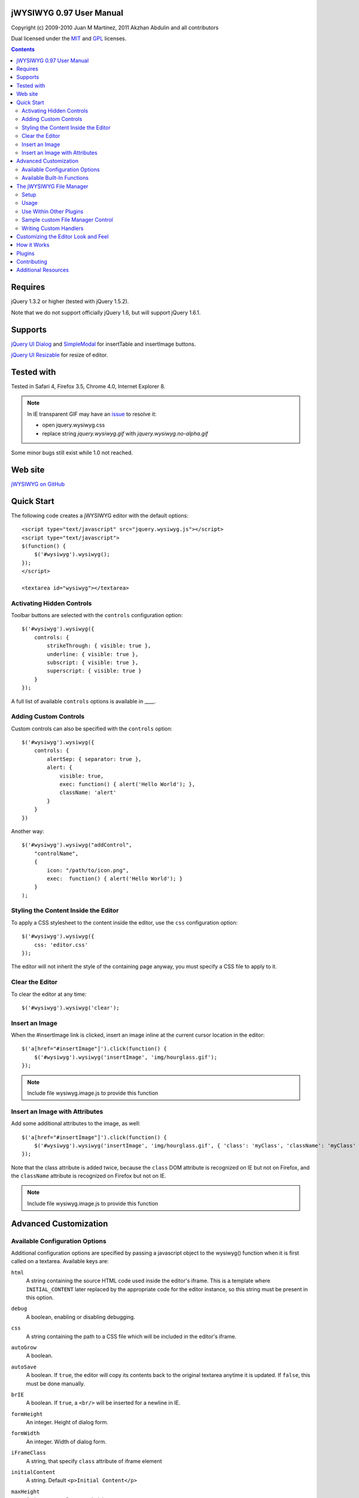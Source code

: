 =========================
jWYSIWYG 0.97 User Manual
=========================

Copyright (c) 2009-2010 Juan M Martínez, 2011 Akzhan Abdulin and all contributors

Dual licensed under the `MIT
<http://github.com/akzhan/jwysiwyg/raw/master/MIT-LICENSE.txt>`_ and `GPL
<http://github.com/akzhan/jwysiwyg/raw/master/GPL-LICENSE.txt>`_ licenses.

.. contents::

========
Requires
========

jQuery 1.3.2 or higher (tested with jQuery 1.5.2).

Note that we do not support officially jQuery 1.6, but will support jQuery 1.6.1.

========
Supports
========

`jQuery UI Dialog
<http://jqueryui.com/demos/dialog/>`_ and `SimpleModal
<http://www.ericmmartin.com/projects/simplemodal/>`_ for insertTable and insertImage buttons.

`jQuery UI Resizable
<http://jqueryui.com/demos/resizable/>`_ for resize of editor.

===========
Tested with
===========

Tested in Safari 4, Firefox 3.5, Chrome 4.0, Internet Explorer 8.

.. note::

    In IE transparent GIF may have an `issue <https://github.com/akzhan/jwysiwyg/issues#issue/28>`_
    to resolve it:

    * open jquery.wysiwyg.css
    * replace string *jquery.wysiwyg.gif* with *jquery.wysiwyg.no-alpha.gif*

Some minor bugs still exist while 1.0 not reached.

========
Web site
========

`jWYSIWYG on GitHub <http://github.com/akzhan/jwysiwyg>`_

===========
Quick Start
===========

The following code creates a jWYSIWYG editor with the default options::

    <script type="text/javascript" src="jquery.wysiwyg.js"></script>
    <script type="text/javascript">
    $(function() {
        $('#wysiwyg').wysiwyg();
    });
    </script>

    <textarea id="wysiwyg"></textarea>


Activating Hidden Controls
--------------------------

Toolbar buttons are selected with the ``controls`` configuration option::

    $('#wysiwyg').wysiwyg({
        controls: {
            strikeThrough: { visible: true },
            underline: { visible: true },
            subscript: { visible: true },
            superscript: { visible: true }
        }
    });

A full list of available ``controls`` options is available in ____.


Adding Custom Controls
----------------------

Custom controls can also be specified with the ``controls`` option::

    $('#wysiwyg').wysiwyg({
        controls: {
            alertSep: { separator: true },
            alert: {
                visible: true,
                exec: function() { alert('Hello World'); },
                className: 'alert'
            }
        }
    })

Another way::

    $('#wysiwyg').wysiwyg("addControl",
        "controlName",
        {
            icon: "/path/to/icon.png",
            exec:  function() { alert('Hello World'); }
        }
    );


Styling the Content Inside the Editor
-------------------------------------

To apply a CSS stylesheet to the content inside the editor, use the ``css``
configuration option::

    $('#wysiwyg').wysiwyg({
        css: 'editor.css'
    });

The editor will not inherit the style of the containing page anyway, you must
specify a CSS file to apply to it.


Clear the Editor
----------------

To clear the editor at any time::

    $('#wysiwyg').wysiwyg('clear');


Insert an Image
---------------

When the #insertImage link is clicked, insert an image inline at the current
cursor location in the editor::

    $('a[href="#insertImage"]').click(function() {
        $('#wysiwyg').wysiwyg('insertImage', 'img/hourglass.gif');
    });

.. note::

    Include file wysiwyg.image.js to provide this function

Insert an Image with Attributes
-------------------------------

Add some additional attributes to the image, as well::

    $('a[href="#insertImage"]').click(function() {
        $('#wysiwyg').wysiwyg('insertImage', 'img/hourglass.gif', { 'class': 'myClass', 'className': 'myClass' });
    });

Note that the class attribute is added twice, because the ``class`` DOM
attribute is recognized on IE but not on Firefox, and the ``className``
attribute is recognized on Firefox but not on IE.

.. note::

    Include file wysiwyg.image.js to provide this function

======================
Advanced Customization
======================

Available Configuration Options
-------------------------------

Additional configuration options are specified by passing a javascript object to
the wysiwyg() function when it is first called on a textarea. Available keys are:

``html``
    A string containing the source HTML code used inside the editor's iframe.
    This is a template where ``INITIAL_CONTENT`` later replaced by the
    appropriate code for the editor instance, so this string must be present in
    this option.

``debug``
    A boolean, enabling or disabling debugging.

``css``
    A string containing the path to a CSS file which will be included in the
    editor's iframe.

``autoGrow``
    A boolean.

``autoSave``
    A boolean. If ``true``, the editor will copy its contents back to the
    original textarea anytime it is updated. If ``false``, this must be done
    manually.

``brIE``
    A boolean. If ``true``, a ``<br/>`` will be inserted for a newline in IE.

``formHeight``
    An integer. Height of dialog form.

``formWidth``
    An integer. Width of dialog form.

``iFrameClass``
    A string, that specify ``class`` attribute of iframe element

``initialContent``
    A string. Default ``<p>Initial Content</p>``

``maxHeight``
    An integer. autoGrow max height

``maxLength``
    An integer. The maxlength attribute specifies the maximum length (in characters) that the editor will accept.  This number won't include any HTML markup.

``messages``
    A javascript object with key, value pairs setting custom messages for
    certain conditions. Available keys are:
    
    * ``nonSelection``: Message to display when the Create Link button is
      pressed with no text selected.

``plugins``
    ``autoload``
        A bool or object. If ``false`` then no autoload, if ``true`` then defaults
        is used, otherwise you can override provided defaults
    
    ``i18n``
        A bool or object. If ``false`` then no internationalization, otherwise you
        can set default language ``{ lang: "ru" }``
    
    ``rmFormat``
        ``rmMsWordMarkup``
            A bool. If true then remove MS Word markup is used
        
        .. note::
To run rmFormat by clicking on remove format control or using triggerControl
            you also should set $.wysiwyg.rmFormat.enabled = true before they being used

``toolbarHtml``
    A string containing the source HTML code

``resizeOptions``
    A boolean. Depends on **jquery.ui.resizable**. If ``false`` the editor will
    not be resizeable.

``removeHeadings``
    A boolean. If ``true``, the editor will remove also headings when remove format 
    is used. Otherwise headings will not be removed. Default is ``false``.

``rmUnusedControls``
    A boolean. If ``true``, the editor will remove all controls which are not
    mentioned in ``controls`` option.
    In this example only bold control will be available in toolbar::
    
        $("textarea").wysiwyg({
            rmUnusedControls: true,
            controls: {
                bold: { visible : true },
            }
        });
    
    See also `help/examples/10-custom-controls.html
    <https://github.com/akzhan/jwysiwyg/blob/master/help/examples/10-custom-controls.html>`_

``rmUnwantedBr``
    A boolean. If ``true``, the editor will not add extraneous ``<br/>`` tags.

``tableFiller``
    A string. Default ``Lorem ipsum``

``events``
    A javascript object specifying events. Events are specified as ``key: value``
    pairs in the javascript object,
    where the key is the name of the event and the value is javascript function::

        {
            click: function(event) {
                if ($("#click-inform:checked").length > 0) {
                    event.preventDefault();
                    alert("You have clicked jWysiwyg content!");
                }
            }
        }

``controls``
    A javascript object specifying control buttons and separators to include in
    the toolbar. This can consist of built-in controls and custom controls.
    Controls are specified as key, value pairs in the javascript object, where
    the key is the name of the control and the value is another javascript
    object with a specific signature.
    
    The signature of a control object looks like this::
    
        {
            // If true, this object will just be a vertical separator bar,
            // and no other keys should be set.
            separator: { true | false },
            
            // If false, this button will be hidden.
            visible: { true | false },
            
            // In toolbar there are groups of controls. At the end of each group
            // is placed an auto separator.
            // Set which group to assign or create a new group with unique number.
            groupIndex: { number },
            
            // Tags are used to hilight control when current selection
            // is wrapped by one of these tags.
            tags: ['b', 'strong'],
            
            // CSS classes are used to hilight control when current selection
            // has chosen css classes.
            css: {
                textAlign: 'left',
                fontStyle: 'italic',
                ...
            },
            
            // Function to execute when this command is triggered. If this
            // key is provided, CSS classes/tags will not be applied, and
            // any built-in functionality will not be triggered.
            exec: function() { ... },
            
            // Hotkeys binds on keydown event
            hotkey: {
            	"alt":   1 | 0,
            	"ctrl":  1 | 0,
            	"shift": 1 | 0,
            	"key":   { event.keyCode }
            },
            
            // Tooltip
            tooltip: { string },
            
            // Path to icon
            icon: { string },
            
            // Automatically set when custom control is used
            custom: { true | false }
        }
    
    If you wish to override the default behavior of built-in controls, you can
    do so by specifying only the keys which you wish to change the behavior of.
    For example, since the ``strikeThrough`` control is not visibly by default,
    to enable it we only have to specify::
    
        strikeThrough: { visible: true }
    
    Additionally, custom controls may be specified by adding new keys with the
    same signature as a control object. For example, if we wish to create a
    ``quote`` control which creates ``<blockquote>`` tags, we could do specify
    this key::
    
        quote: { visible; true, tags: ['blockquote'], css: { class: 'quote', className: 'quote' } }
    
    Note that when defining custom controls, you will most likely want to add
    additional CSS to style the resulting toolbar button. The CSS to style a
    button looks like this::
    
        div.wysiwyg ul.toolbar li a.quote {
            background: url('quote-button.gif') no-repeat 0px 0px;
        }
    
    Available built-in controls are:
    
    * ``bold``: Make text bold.
    * ``italic``: Make text italic.
    * ``strikeThrough``: Make text strikethrough.
    * ``underline``: Make text underlined.
    * ``justifyLeft``: Left-align text.
    * ``justifyCenter``: Center-align text.
    * ``justifyRight``: Right-align text.
    * ``justifyFull``: Justify text.
    * ``indent``: Indent text.
    * ``outdent``: Outdent text.
    * ``subscript``: Make text subscript.
    * ``superscript``: Make text superscript.
    * ``undo``: Undo last action.
    * ``redo``: Redo last action.
    * ``insertOrderedList``: Insert ordered (numbered) list.
    * ``insertUnorderedList``: Insert unordered (bullet) list.
    * ``insertHorizontalRule``: Insert horizontal rule.
    * ``createLink``: Create a link from the selected text, by prompting the
      user for the URL.
    * ``insertImage``: Insert an image, by prompting the user for the image path.
    * ``h1``: Make text an h1 header
    * ``h2``: Make text an h2 header
    * ``h3``: Make text an h3 header
    * ``paragraph``: Make paragraph from text or h1-h6 headers
    * ``cut``: Cut selected text.
    * ``copy``: Copy selected text.
    * ``paste``: Paste from clipboard.
    * ``increaseFontSize``: Increase font size.
    * ``decreaseFontSize``: Decrease font size.
    * ``html``: Show the original textarea with HTML source. When clicked again,
      copy the textarea code back to the jWYSIWYG editor.
    * ``removeFormat``: Remove all formatting.
    * ``insertTable``: Insert a table, by prompting the user for the table
      settings.


Available Built-In Functions
----------------------------

Built-in editor functions can be triggered manually with the
``.wysiwyg("functionName"[, arg1[, arg2[, ...]]])`` call.

* addControl(name, settings)
* clear
* createLink(szURL)
    .. note::

        Include file wysiwyg.link.js to provide this function

* destroy
* document
* getContent
* insertHtml(szHTML)
* insertImage(szURL, attributes)
    .. note::

        Include file wysiwyg.image.js to provide this function

* insertTable(colCount, rowCount, filler)
    .. note::

        Include file wysiwyg.table.js to provide this function

* removeFormat
* save - save changes from editor to related textarea
* selectAll
* setContent

For example, if you want to set new content to original textarea, and then
remove the jWYSIWYG editor to bring original textarea back::

    $("#original").wysiwyg("setContent", "<p>My new content</p>").wysiwyg("destroy")
    
=========================
The jWYSIWYG File Manager
=========================

jWYSIWYG has a simple plugin for server-side ajax file management.
The plugin uses a set of predefined server-side handlers for retrieving content of remote directories.
The plugin supports four basic actions:

1. Upload files
2. Create directories
3. Rename files
4. Remove files

Setup
-----

The File Manager plugin needs to be setup on server-side before it can be used.
Along with the jWYSIWYG source code, come handlers for different languages, so you can use it on different platforms.
The handler that shuold be set with .setAjaxHandler("...") is the one that contains the ``authentication`` response. This is usually the "file_manager.*" handler.
Note that usually you will need to rewrite some of the handlers code, so it will fit your application.

After you setup the server-side part, you need to add the javascript and css files for the file manager: ::

	<link rel="stylesheet" href="../../plugins/fileManager/wysiwyg.fileManager.css" type="text/css"/> 
	<script type="text/javascript" src="../../plugins/wysiwyg.fileManager.js"></script> 

Then, all you have to do is start using it, as explained below.

Usage
-----

The file manager has pretty simple syntax, and it uses two basic methods:

* $.wysiwyg.fileManager.setAjaxHandler()
* $.wysiwyg.fileManager.init()

And another important boolean value:

* $.wysiwyg.fileManager.ready

First, you must set an ajax handler. The plugin does not force you to use its official available handlers, it enables you to set your own route for the handler.
In order to initiate the file manager interface, you should call 'init()'. The init() method will not fire until there is an ajax handler.
This may look something like: ::

	// First we set the handler:
	$.wysiwyg.fileManager.setAjaxHandler("http://example.com/jwysiwyg/handler.php");

	// Then we fire-up the interface:
	$.wysiwyg.fileManager.init(function (selected) {
		alert(selected);
	});
	// The init() method takes a callback function, and returns the URL of the selected file.


For convinience, the setAjaxHandler() method returns the $.wysiwyg.fileManager object, so it can be used in a short form: ::

	$.wysiwyg.fileManager.setAjaxHandler("http://example.com/jwysiwyg/handler.php").init(function (selected) {
		alert(selected);
	});

Use Within Other Plugins
------------------------

In addition to its stand-alone usage, the File Manager plugin can be incorporated quite easily into other plugins.
Actually, the only thing the should be checked before using the plugin, is whether its ajax handler is set: ::

	if ($.wysiwyg.fileManager.ready) {
		$.wysiwyg.fileManager.init(function (selected) {
			alert(selected);
		});	
	}

This method exists in order to assure third-party plugins that the file manager is ready-to-go.

.. note::

		In order to display the file manager icon, one can use a div with a "wysiwyg-fileManager" class.

Sample custom File Manager Control
----------------------------------

This is a quick example of how to use the jWYSIWYG editor with a custom file manager control: ::

	$('#wysiwyg').wysiwyg({
		controls: {
			'fileManager': { 
				visible: true,
				groupIndex: 12,
				tooltip: "File Manager",
				exec: function () {
					$.wysiwyg.fileManager.init(function (file) {
						file ? alert(file) : alert("No file selected.");
					});
				}
			}
		}
	});
	$.wysiwyg.fileManager.setAjaxHandler("http://example.com/jwysiwyg/handler.php");

The file manager's css file contains the icon for this control, so it is recommended that if you use a custom control, you will name it "fileManager".

Writing Custom Handlers
-----------------------

It is possible to use custom ajax handlers that you write, with the File Manager.
As mentioned before, the file manager enables you to set the ajax handler you want. The only thing that is required, is for the handler to follow the protocol documented here:

https://github.com/akzhan/jwysiwyg/wiki/File-Manager-API


====================================
Customizing the Editor Look and Feel
====================================


============
How it Works
============

When jWYSIWYG is called on a textarea, it does the following things:

1. Creates an additional container div to encapsulate the new editor.
2. Hides the existing textarea.
3. Creates an iframe inside the container div, populated with editor window and
   toolbar.
4. When ``saveContent()`` is called, copy its content to existing textarea.
5. Listen for ``submit`` event of closest form to apply ``saveContent()`` before
   form submition.

=======
Plugins
=======

Read document `help/docs/plugins.rst
<https://github.com/akzhan/jwysiwyg/blob/master/help/docs/plugins.rst>`_

============
Contributing
============

Read document `help/docs/contributing.rst
<https://github.com/akzhan/jwysiwyg/blob/master/help/docs/contributing.rst>`_

====================
Additional Resources
====================

Look at http://akzhan.github.com/jwysiwyg/examples/

Dive into *help* folder that contains:

* bin
    compile.sh - to compile all files into one jquery.wysiwyg.full.js
    (jquery.wysiwyg.js, controls/`*`, i18n/`*` and plugins/`*`)
* docs
    documents to help contributors
* examples
    latest examples
* lib
    to run examples and tests
* tests
    files that demonstrate some issues
